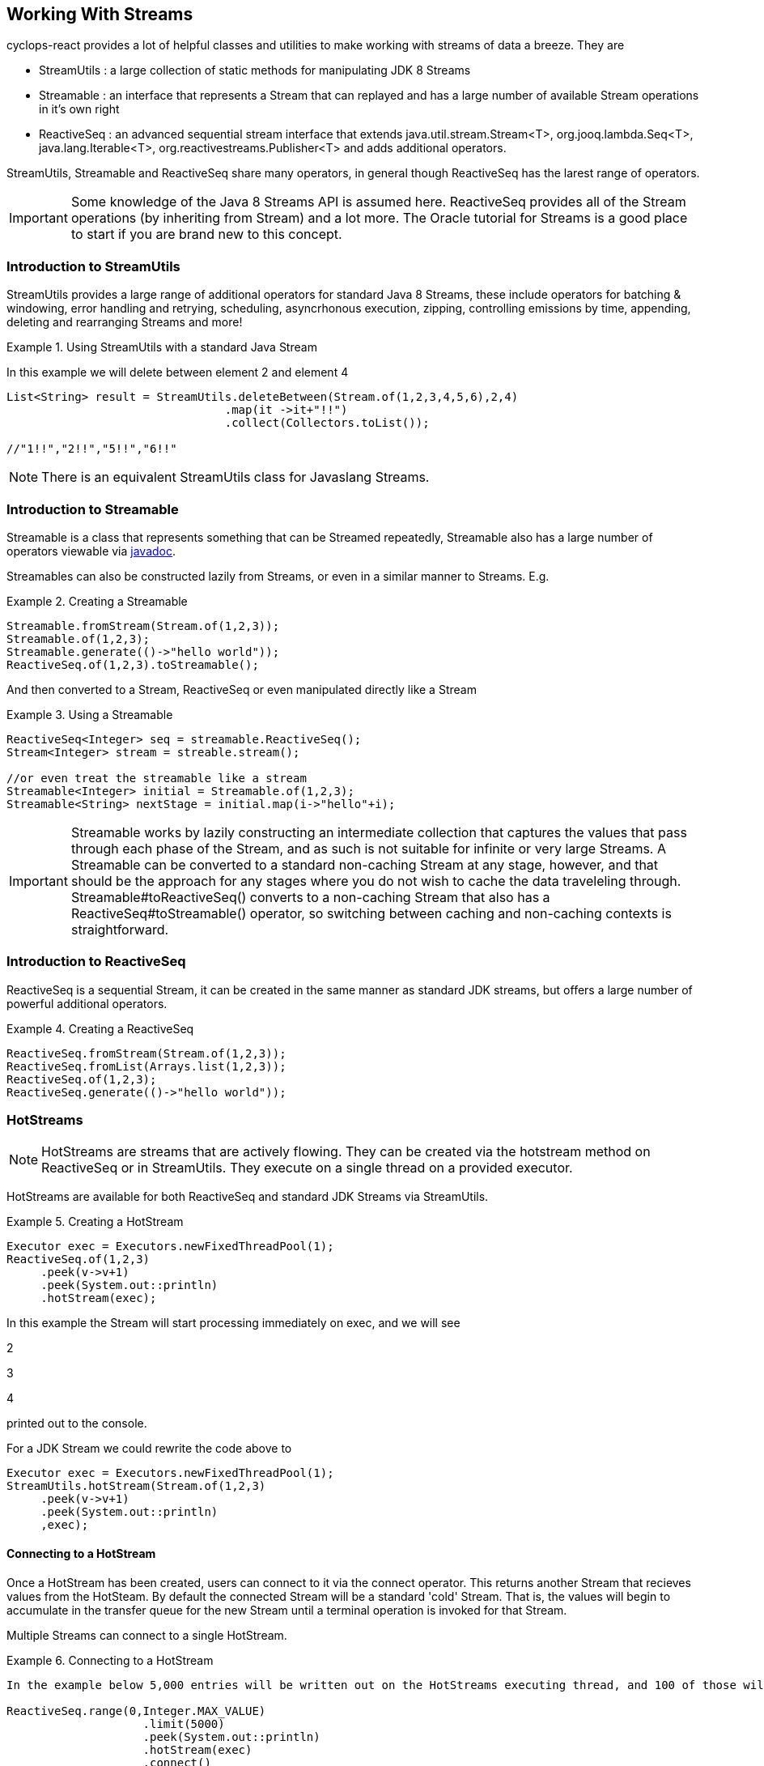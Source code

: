 
[index]
  

== Working With Streams

cyclops-react provides a lot of helpful classes and utilities to make working with streams of data a breeze. They are 

* StreamUtils : a large collection of static methods for manipulating JDK 8 Streams
* Streamable : an interface that represents a Stream that can replayed and has a large number of available Stream operations in it's own right
* ReactiveSeq : an advanced sequential stream interface that extends
java.util.stream.Stream<T>, org.jooq.lambda.Seq<T>, java.lang.Iterable<T>, org.reactivestreams.Publisher<T> and adds additional operators.

StreamUtils, Streamable and ReactiveSeq share many operators, in general though ReactiveSeq has the larest range of operators.

[IMPORTANT]
====
Some knowledge of the Java 8 Streams API is assumed here. ReactiveSeq provides all of the Stream operations (by inheriting from Stream) and a lot more. The Oracle tutorial for Streams is a good place to start if you are brand new to this concept.
====


=== Introduction to StreamUtils

StreamUtils provides a large range of additional operators for standard Java 8 Streams, these include operators for batching & windowing, error handling and retrying, scheduling, asyncrhonous execution, zipping, controlling emissions by time, appending, deleting and rearranging Streams and more!

.Using StreamUtils with a standard Java Stream
====
In this example we will delete between element 2 and element 4
[source,java]
----
List<String> result = StreamUtils.deleteBetween(Stream.of(1,2,3,4,5,6),2,4)
                                .map(it ->it+"!!")
                                .collect(Collectors.toList());
                                
//"1!!","2!!","5!!","6!!"
----

====
[NOTE]
====
There is an equivalent StreamUtils class for Javaslang Streams.
====


=== Introduction to Streamable

Streamable is a class that represents something that can be Streamed
repeatedly, Streamable also has a large number of operators viewable via http://static.javadoc.io/com.aol.cyclops-react/cyclops-react-sequence-api/7.1.0/com/aol/cyclops-react/sequence/streamable/Streamable.html[javadoc]. 



Streamables can also be constructed lazily from Streams, or even in a
similar manner to Streams. E.g.

.Creating a Streamable
====
[source,java]
----
Streamable.fromStream(Stream.of(1,2,3));
Streamable.of(1,2,3);
Streamable.generate(()->"hello world"));
ReactiveSeq.of(1,2,3).toStreamable();
----
====

And then converted to a Stream, ReactiveSeq or even manipulated directly like a Stream

.Using a Streamable
====
[source,java]
----
ReactiveSeq<Integer> seq = streamable.ReactiveSeq();
Stream<Integer> stream = streable.stream();

//or even treat the streamable like a stream
Streamable<Integer> initial = Streamable.of(1,2,3);
Streamable<String> nextStage = initial.map(i->"hello"+i);
----
====

[IMPORTANT]
====
Streamable works by lazily constructing an intermediate collection that captures
the values that pass through each phase of the Stream, and as such is
not suitable for infinite or very large Streams. A Streamable can be
converted to a standard non-caching Stream at any stage, however, and
that should be the approach for any stages where you do not wish to
cache the data traveleling through. Streamable#toReactiveSeq() converts to
a non-caching Stream that also has a ReactiveSeq#toStreamable() operator,
so switching between caching and non-caching contexts is
straightforward.
====

=== Introduction to ReactiveSeq

ReactiveSeq is a sequential Stream, it can be created in the same manner as standard JDK streams, but offers a large number of powerful additional operators.

.Creating a ReactiveSeq
====
[source,java]
----
ReactiveSeq.fromStream(Stream.of(1,2,3));
ReactiveSeq.fromList(Arrays.list(1,2,3));
ReactiveSeq.of(1,2,3);
ReactiveSeq.generate(()->"hello world"));
----
====
[source,java]

=== HotStreams

[NOTE]
====
HotStreams are streams that are actively flowing. They can be created via the hotstream method on ReactiveSeq or in StreamUtils. They execute on a single thread on a provided executor.
====
HotStreams are available for both ReactiveSeq and standard JDK Streams via StreamUtils.

.Creating a HotStream
====

```java
Executor exec = Executors.newFixedThreadPool(1);
ReactiveSeq.of(1,2,3)
     .peek(v->v+1)
     .peek(System.out::println)
     .hotStream(exec);
```

In this example the Stream will start processing immediately on exec, and we will see 

2

3

4

printed out to the console.

For a JDK Stream we could rewrite the code above to

```java
Executor exec = Executors.newFixedThreadPool(1);
StreamUtils.hotStream(Stream.of(1,2,3)
     .peek(v->v+1)
     .peek(System.out::println)
     ,exec);
```

====
==== Connecting to a HotStream

Once a HotStream has been created, users can connect to it via the connect operator. This returns another Stream that recieves values from the HotSteam. By default the connected Stream will be a standard 'cold' Stream. That is, the values will begin to accumulate in the transfer queue for the new Stream until a terminal operation is invoked for that Stream.

Multiple Streams can connect to a single HotStream.


.Connecting to a HotStream
====
[source,java]
----
In the example below 5,000 entries will be written out on the HotStreams executing thread, and 100 of those will also be written out on the current thread.
  
ReactiveSeq.range(0,Integer.MAX_VALUE)
                    .limit(5000)
                    .peek(System.out::println)
                    .hotStream(exec)
                    .connect()
                    .limit(100)
                    .forEach(next->System.out.println("Current thread : " + next);
----
====
===== Data transfer between Streams

HotStreams use a (configurable) transfer queue to transfer data to client Streams.

image:https://cloud.githubusercontent.com/assets/9964792/12211387/7eee02ea-b658-11e5-8605-4e29116bc0f7.png[]

When the connect method is called a new Queue is created (by default an Agrona OneToOneConcurrentArrayQueue if non is provided by the user).

==== Back pressure
When two Streams have been joined it is possible that the producting Stream may produce data at a rate faster than the consuming queue can handle. Future versions of cyclops-react will offer tighter integration with simple-react, which has a number of strategies for dealing with scenario - but for now it is possible for the consuming Stream to signal back pressure by making use of a blocking queue as the transfer queue between the HotStream and the connected Stream.

[WARNING]
====
The default transfer queue used by the connect method on a HotStream is an Agrona wait-free, bounded OneToOneConcurrentArrayQueue. If this queue fills up due to a producer out performing the consumer then an illegal state exception will be thrown.
====
.Applying Back Pressure
====
----
In the example below 5,000 entries will be written out on the HotStreams executing thread, the consuming thread will only emit one per second. This will cause the transfer queue to fill up, and the ReactiveSeq generating the HotStream will crash.
  
ReactiveSeq.range(0,Integer.MAX_VALUE)
                    .limit(5000)
                    .peek(System.out::println)
                    .hotStream(exec)
                    .connect()
                    .onePer(1,TimeUnit.SECONDS)
                    .forEach(next->System.out.println("Current thread : " + next);
                    
                    
Instead we connect and use a BlockingStream as a transfer queue, the producing Stream will ultimately be slowed to the same rate as the consuming Stream. 

ReactiveSeq.range(0,Integer.MAX_VALUE)
                    .limit(5000)
                    .peek(System.out::println)
                    .hotStream(exec)
                    .connect(new BlockingQueue(400))
                    .onePer(1,TimeUnit.SECONDS)
                    .forEach(next->System.out.println("Current thread : " + next);
----
====
=== reactive-streams

reactive-streams is an api for advanced inter-stream operability. cyclops-react, when simple-react is added to the class path can provide both a reactive-streams publisher and subscriber.

==== Creating a Subscriber

ReactiveSeq has a static subscriber method that returns a cyclops-react reactive-streams Subscriber. That is a class that can subscribe to any reactive-streams publisher (e.g. an RxJava Observable, Pivotal REACTOR Stream, akka-stream etc).

cyclops-reactSubscriber has a single method ReactiveSeq() that returns a ReactiveSeq instance (remember that ReactiveSeq extenads java.util.stream.Stream - so this also a standard, sequential Java 8 Stream).

.Creating a reactive-streams Subscriber
====
[source,java]
----
cyclops-reactSubscriber sub = ReactiveSeq.subscriber();
sub.ReactiveSeq().toList();

//[]

In this example our subscriber will be empty, as it has not attached to a publisher, so our generated List will also be empty.
----
====

==== Publishing

ReactiveSeq implements reactive-streams Publisher interface, and as such has the reactive-streams api publish method.

.Connecting a Subscriber to a Publisher
====
[source,java]
----
cyclops-reactSubscriber sub = ReactiveSeq.subscriber();
ReactiveSeq.of(1,2,3,4).publish(sub);
sub.ReactiveSeq().toList();

//[1,2,3,4]

In this example our subscriber has connected to a publisher that will send the values 1,2,3,4 in sequence, on request.
----
====
[IMPORTANT]
====
Using the reactive-streams functionality in cyclops-react requires that simple-react be included on the classpath.
====

==== forEachWithError

since cyclops-react 7.2.0

The forEachWithErrors operator allows users to iterate over a Stream providing a consumer for the elements for the Stream a lá Stream.forEach, and a consumer for the errors produced while processing the Stream.

.forEachWithError with a ReactiveSeq
====
[source,java]
----
List list = new ArrayList<>();
Throwable error = null;
public String load(int i){
   if(i==2)
     throw new RuntimeException();

}
ReactiveSeq.of(1,2,3,4)
         .map(this::load)
         .forEachWithError(  i->list.add(i), e->error=e);

//list =List[1,3,4]
//error = RuntimeException

----
====
==== forEachEvent

since cyclops-react 7.2.0

The forEachEvent operator is similar to forEachWithErrors but also accepts a Runnable that is run when the Stream has been completely consumed.

.forEachEvent with a ReactiveSeq
====
[source,java]
----
Closeable resource;
List list = new ArrayList<>();
Throwable error = null;
public String load(int i){
   if(i==2)
     throw new RuntimeException();

}
ReactiveSeq.of(1,2,3,4)
         .map(this::load)
         .forEachEvent(  i->list.add(i), 
                         logger::error,
                         ()->resource.close());

//list =List[1,3,4]
//runtime exception logged
//resource is closed

----
====

==== forEachX

since cyclops-react 7.2.0

forEachX allows users to consume only a specified amount of data from the Stream, returning a reactive-streams Subscription object that in turn allows more data to be consumed as needed.

.forEachX with a JDK Stream
====
[source,java]
----
List list = new ArrayList<>();
Subscription s = StreamUtils.forEachX(Stream.of(1,2,3), 2,  i->list.add(i));
assertThat(list,hasItems(1,2));
assertThat(list.size(),equalTo(2));

s.request(1); //request an additional iterm from the Stream be processed.

assertThat(list,hasItems(1,2,3));
assertThat(list.size(),equalTo(3));
----
====

==== forEachXWithError

since cyclops-react 7.2.0

forEachXWithErrors allows users to consume only a specified amount of data from the Stream, returning a reactive-streams Subscription object that in turn allows more data to be consumed as needed. The forEachXWithErrors operator allows users to iterate over a Stream providing a consumer for the elements for the Stream a lá Stream.forEach, and a consumer for the errors produced while processing the Stream.

.forEachWithError with a ReactiveSeq
====
[source,java]
----
List list = new ArrayList<>();
Throwable error = null;
public String load(int i){
   if(i==2)
     throw new RuntimeException();

}
Subscription s = ReactiveSeq.of(1,2,3,4)
                          .map(this::load)
                          .forEachXWithError( 2, i->list.add(i), e->error=e);

//list =List[1]
//error = RuntimeException

s.request(1);

//list =List[1,3]

s.request(1);

//list =List[1,3,4]
----
====

==== forEachXEvents 

since cyclops-react 7.2.0

forEachXEvents allows users to consume only a specified amount of data from the Stream, returning a reactive-streams Subscription object that in turn allows more data to be consumed as needed. The forEachXEvents operator is similar to forEachXWithErrors but also accepts a Runnable that is run when the Stream has been completely consumed.

.forEachXEvents with a ReactiveSeq
====
[source,java]
----
List list = new ArrayList<>();
Throwable error = null;
Closeable resource;
public String load(int i){
   if(i==2)
     throw new RuntimeException();

}
Subscription s = ReactiveSeq.of(1,2,3,4)
                          .map(this::load)
                          .forEachXEvents( 2, i->list.add(i),   logger::error,
                           ()->resource.close());;

//list =List[1]
//error = RuntimeException
// resource open

s.request(1);

//list =List[1,3]

s.request(1);

//list =List[1,3,4]

s.request(1); //no new elements end of Stream

//list =List[1,3,4]
// resource closed

----
====

==== Reactive Future Operations & Reactive Tasks

The reactive-streams based terminal operations can also be launched asynchronously, first by using the futureOperations operator to provide an Executor that will process the Stream.

==== Using futureOperations

The futureOperations operator opens up a world of asynchronously executed terminal operations. A large range of terminal operations are provided and for each one a CompletbableFuture is returned.

.using FutureOperatons with a JDK Stream
====
[source,java]
----
Executor exec = Executors.newFixedThreadPool(1);
FutureOperations terminalOps  = StreamUtils.futureOperations(Stream.of(1,2,3), exec);

//execute the collection & Stream evaluation  on the provided executor
CompletableFuture<List> futureList = terminalOps.collect(Collectors.toList());

List result  = list.join();

----
====

==== ReactiveTask

Each of the async Future Operations for reactive-streams (forEachX, forEachEvent etc), return a ReactiveTask object. This allows users to check the status of Stream processing, to cancel it, to request more elements to be processed from the Stream either synchronously or asynchronously.

.using FutureOperatons with a JDK Stream
====
[source,java]
----
List list = new ArrayList<>();
ReactiveTask s = ReactiveSeq.of(1,2,3)
                          .futureOperations(exec)
                          .forEachX( 2,  i->list.add(i));
//wait until first 2 elements are processed
s.block();

//list = List[1,2]

//trigger the remainder of the Stream processing asynchronously
ReactiveTask nextElements = s.requestAllAsync();

//if we wait until it completes
//nextElements.block();
//list = List[1,2,3]
----
====


=== Batching, Windowing and Sliding views

cyclops-react provides a number of different batching and windowing operations, none of which terminate / fully consume the Stream (i.e. they are compatible with infinitely large Streams). The *Sliding* operator creates a sliding view whereas both batch & window operators return batches of elements and differ only by return type (batch - returns a List, window - returns a Streamable).

[NOTE]
====
jOOλ 0.9.9 provides a large range of windowing functions inspired by SQL windowing operations. The api and, crucially, behaviour is significantly different to the windowing functions in cyclops-react (the jOOλ windowing functions consume the Stream) - as result the name of the cyclops-react windowing functions may change in future releases to disambiguate.
====

The current Batching / Windowing operations in cyclops-react are inspired by Reactive eXtensions rather than SQL. Like in Reactive eXtensions Batching (or Buffering) differs from Windowing only in terms of the supplied parameter type - a List for Batching and a Streamable for Windowing.

https://medium.com/@johnmcclean/reactive-programming-with-java-8-and-simple-react-batching-and-chunking-ecac62ce8bec#.ydm0n1jdc[Also see simple-react tutorial on batching]

image::https://cloud.githubusercontent.com/assets/9964792/6780846/80928004-d160-11e4-85b1-227f9c7652b6.png[]


==== Sliding

Sliding produces a sliding view over a Stream, there are two sliding operators - one that takes just the window size and another that takes window size and the increment to be applied.

.Creating a sliding view over a Sequence
====
[source,java]
----
ReactiveSeq.of(1, 2, 3, 4, 5, 6)
         .sliding(2)
         .toList();

//List[[1,2],[2,3],[3,4],[4,5],[5,6]]
----
====
.A sliding view with StreamUtils and an increment
====
[source,java]
----
import static com.aol.cyclops-react.streams.StreamUtils.sliding;

List<List> list = sliding(Stream.of(1, 2, 3, 4, 5, 6),3, 2)
                        .collect(Collectors.toList());

//[[1, 2, 3], [3, 4, 5], [5, 6]]
----
====

==== Batch / Window by size

Batch / Window by size allows elements to be grouped as they flow through the Stream into Lists or Streamables of the specified size.

.Batch by size example
====
[source,java]
----
ReactiveSeq.of(1,2,3,4,5, 6)
                            .map(n-> n==6? sleep(1) : n)
                            .batchBySize(4)
                            .toList()
//List[[1,2,3,4],[5,6]]
----
====
.Batch by size video
====
The video shows batching by size on simple-react's LazyFutureStream which is a parellel implementation of ReactiveSeq

video::OH89bHb5yzo[youtube]
====

==== Batch / Window by time

Batch / Window by time group elements into either a List (Batch) or Streamable (Window) based on the time bucket they pass through the Stream.

.Batch by time example
====
[source,java]
----
ReactiveSeq.of(1,2,3,4,5, 6)
         .map(n-> n==6? sleep(1) : n)
         .windowByTime(10,TimeUnit.MICROSECONDS)
         
//Streamable[[1,2,3,4,5],[6]]
----
====
.Batch by time video
====
The video shows batching by time on simple-react's LazyFutureStream which is a parellel implementation of ReactiveSeq

video::yW7EpF4HVv4[youtube]
====


[TIP]
====
The idea of batching elements into time buckets might seem absurd if you are used to creating Java 8 Streams from already populated collections. This is can be really useful if you use cyclops-react-streams in conjunction with simple-react, you can connect Streams to collections that are populated asynchronously, for example on recieving a web request an async Queue could be populated that has a processing ReactiveSeq attached. 
====

==== Batch / Window by size and time

Much like batchBySize groups elements into Lists based on the specified list size, and windowBySize organises streaming elements into Streamables by time bucket- batchBySizeAndTime / windowBySizeAndTime populates Lists (or Streamables) based on which ever criteria is met first. Should the max size be reached the List / Streamable is ready to move down stream, should the max time elaspe - ditto.

.Window by size and time example
====
[source,java]
----
ReactiveSeq.generate(this::loadData)
         .map(this::process)
         .windowByTSizeAndTime(3,1,TimeUnit.SECONDS)
 
//4th item takes >1 second        
//Streamable[[res1,res2,res3],[res4]]
----
====

==== Batch / Window by state

Stateful batching and windowing allows the user to define a BiPredicate that recieves both the current element moving through the Stream and the Streamable from the previous window / batch. Returning true keeps the window / batch open, returning false closes it.

.Window Statefully example
====
[source,java]
----
ReactiveSeq.of(1,2,3,4,5,6)
                .windowStatefullyWhile((s,i)->s.toList().contains(4) ? true : false)
                .toList()
//streamable[1], streamable[2], streamable[3],streamable[4], streamable[5, 6]
----
====

==== Batch / Window while a predicate holds

Batching or Windowing while allows users to keep the window / batch open as long as the predicate holds true.

.Batch while example
====
[source,java]
----
ReactiveSeq.of(1,2,3,4,5,6)
                .batchWhile(i->i%3!=0)
                .toList()

//[1,2,3],[4,5,6]
----
====

==== Batch / Window until a predicate holds

Batching or Windowing while allows users to keep the window / batch open until the predicate holds true.
.Batch until example
====
[source,java]
----
ReactiveSeq.of(1,2,3,4,5,6)
                .batchUntil(i->i%3==0,()->new ArrayList<>())
                .toList().size()
//[1,2,3],[4,5,6]
----
====

==== jOOλ based windowing

Integrated as of cyclops-react 7.3.0

jOOλ based windowing implements SQL windowing operations for Streams. There is a very good introductory blog article on the subject here http://blog.jooq.org/2016/01/06/2016-will-be-the-year-remembered-as-when-java-finally-had-window-functions/[2016 Will be the Year Remembered as When Java Finally Had Window Functions!]

[TIP]
====
The jOOλ functions are exceptionally powerful and flexible, but also consume the Stream. This means they will not perform as well as the simpler (but less powerful) batchBy, windowBy and sliding functions in cyclops-react. They are also not suitable for use in infinitely large Streams.
====

.jOOλ windowing example
====
[source,java]
----
// group, order, take max

ReactiveSeq.of(1, 2, 4, 2, 3)
         .window(i -> i % 2, naturalOrder())
         .map(Window::max)
// (1, 2, 4, 4, 3)

----
====

.jOOλ windowing with pretty print
====
An example from jOOλ windowing blog entry.

[source,java]
----
System.out.println(
    ReactiveSeq.of("a", "a", "a", "b", "c", "c", "d", "e")
       //create a window
       .window(naturalOrder())
       //produce a table from the window
       .map(w -> tuple(
              w.value(),   // v0 
              w.count(),   // v1
              w.median(),  // v2
              w.lead(),    // v3
              w.lag(),     // v4
              w.toString() // v5
       ))
            .format()
);



----

----
+----+----+----+---------+---------+----------+
| v0 | v1 | v2 | v3      | v4      | v5       |
+----+----+----+---------+---------+----------+
| a  |  1 | a  | a       | {empty} | a        |
| a  |  2 | a  | a       | a       | aa       |
| a  |  3 | a  | b       | a       | aaa      |
| b  |  4 | a  | c       | a       | aaab     |
| c  |  5 | a  | c       | b       | aaabc    |
| c  |  6 | a  | d       | c       | aaabcc   |
| d  |  7 | b  | e       | c       | aaabccd  |
| e  |  8 | b  | {empty} | d       | aaabccde |
+----+----+----+---------+---------+----------+
----
====


=== Stream manipulation
cyclops-react offers many functions for manipulating Streams such as deleteBetween, insertAt and more

==== Prepending to a Stream

.Prepending
====
[source,java]
----
import static com.aol.cyclops-react.streams.StreamUtils.prepend;

List<String> result =   prepend(Stream.of(1,2,3),100,200,300)
                                 .map(it ->it+"!!")
                                 .collect(Collectors.toList());

List<String> result =   ReactiveSeq.of(1,2,3)
                                 .prependStream(ReactiveSeq.of(100,200,300))
                                 .map(it ->it+"!!")
                                 .toList();

//["100!!","200!!","300!!","1!!","2!!","3!!"] 
----
====
==== Appending to a Stream
.Appending
====
[source,java]
----
List<String> result =   ReactiveSeq.of(1,2,3)
                                 .append(100,200,300)
                                 .map(it ->it+"!!")
                                 .toList();
import static com.aol.cyclops-react.streams.StreamUtils.appendStream;

List<String> result =   appendStream(Stream.of(1,2,3),ReactiveSeq.of(100,200,300))
                                        .map(it ->it+"!!")
                                        .collect(Collectors.toList());

//["1!!","2!!","3!!","100!!","200!!","300!!"] 
----

====
==== Inserting at an index

.Inserting at index
====
[source,java]
----
List<String> result =   ReactiveSeq.of(1,2,3).insertAt(1,100,200,300)
                .map(it ->it+"!!").collect(Collectors.toList());

import static com.aol.cyclops-react.streams.StreamUtils.insertStreamAt;

List<String> result =   insertStreamAt(Strean.of(1,2,3),1,Stream.of(100,200,300))
                                     .map(it ->it+"!!")
                                     .collect(Collectors.toList());
                                     
//["1!!","100!!","200!!","300!!","2!!","3!!"]
----
====

==== Deleting between two indices

The deleteBetween operator allows you to exclude elements between two zero-indexed indices. For example deleteBetween(1,3) deletesBetween the second and fourth element.

.Deleting between two indices
====
[source,java]
----
List<String> result =   ReactiveSeq.of(1,2,3,4,5,6)
                                 .deleteBetween(2,4)
                                 .map(it ->it+"!!")
                                 .toList();

import static com.aol.cyclops-react.streams.StreamUtils.deleteBetween;

List<String> result =   deleteBetween(Stream.of(1,2,3,4,5,6),2,4)
                                 .map(it ->it+"!!")
                                 .collect(Collectors.toList());                                 

//["1!!","2!!","5!!","6!!"]
----
====

==== SubStream

The subStream operator allows users to extract a smaller subset stream from a larger one. It works in the opposite manner to deleteBetween in that you select two zero-indexed indices between which you would like to keep data.

.creating a subStream
====
[source,java]
----
ReactiveSeq.of(1,2,3,4,5,6).subStream(1,3);
       
  
//ReactiveSeq[2,3]
----
====
==== intersperse

The intersperse operator allows a new value to be inserted between every element.
.intersperse example
====
[source,java]
----

//ReactiveSeq.of(1, 2, 3, 4).intersperse(0);     
  
// (1, 0, 2, 0, 3, 0, 4) 
----
====


==== SplitBy

.splitBy
====
[source,java]
----
ReactiveSeq.of(1, 2, 3, 4, 5, 6).splitBy(i -> i % 2 != 0)
//tuple[ReactiveSeq[1,3,5],ReactiveSeq[2,4,6]]
----
====
==== Split At 
.splitAt
====
[source,java]
----
ReactiveSeq.of(1, 2, 3, 4, 5, 6).splitAt(2)
//tuple[ReactiveSeq[1,2,3],ReactiveSeq[4,5,6]]
----
====
==== Copy a Stream

.Duplicate, triplicate and quadruplicate a Stream
====
[source,java]
----
 Tuple2<ReactiveSeq, ReactiveSeq> copies =  ReactiveSeq.of(1,2,3,4,5,6).duplicateSequence();
----


[source,java]
----
 Tuple3<ReactiveSeq, ReactiveSeq, ReactiveSeq> copies =ReactiveSeq.of(1,2,3,4,5,6).triplicate();
----

[source,java]
----
 Tuple4<ReactiveSeq, ReactiveSeq, ReactiveSeq,ReactiveSeq> copies =ReactiveSeq.of(1,2,3,4,5,6).quadruplicate();
----
====

=== Value Extraction

cyclops-react provides many extraction operators, including many that return a Tuple containing a value and an operational Stream (such as splitAt, splitBy, headAndTail returns an object with 2 fields), and others that access a value directly (get, single) - and throw an exception if the element doesn't exist and some that return optional (elementAt, singleOptional).

==== get, elementAt
.splitAtHead, splitAt, get, elementAt 
====
[source,java]
----
ReactiveSeq<String> helloWorld = ReactiveSeq.of("hello","world","last");
Tuple2<String,ReactiveSeq<String> headAndTail = helloWorld.splitAtHead();
String head = headAndTail.v1();
//hello

ReactiveSeq<String> tail =  headAndTail.v2();
//[world,last]
----


splitAt Stream at the specified index.

----
ReactiveSeq.of(1, 2, 3, 4, 5, 6).splitAt(2)
//tuple[ReactiveSeq[1,2,3],ReactiveSeq[4,5,6]]
----

Get at 0, this extracts the first value and returns a Stream of the remaining values (as a Tuple2)

[source,java]
----
ReactiveSeq.of(1,2,3,4).get(0)
//[1],ReactiveSeq[2,3,4]

----

Get at 1

[source,java]
----
ReactiveSeq.of(1,2,3,4).get(1)
//[2],ReactiveSeq[1,3,4]
----



ElementAt returns an optional containing the element at index (if exists) otherwise optional empty

[source,java]
----
ReactiveSeq.of(1).elementAt(0)
//Optional[1]
----

[source,java]
----
ReactiveSeq.of().elementAt(0).isPresent()
//false
----

====

==== Head And Tail Extraction
  
.Head and Tail on a Streamable
====
[source,java]
----
int head = Streamable.of(1,2,3,4).head();
//1

Streamable<Integer> tail = Streamable.of(1,2,3,4).tail();
//Streamable[2,3,4]
----
====

===== Sieve of Eratosthenes

.ReactiveSeq based sieve
====
[source,java]
----
public void sieveTest(){
    sieve(ReactiveSeq.range(2, 1_000)).forEach(System.out::println);
}

ReactiveSeq sieve(ReactiveSeq s){

    return s.headAndTailOptional().map(ht ->ReactiveSeq.of(ht.head())
                            .appendStream(sieve(ht.tail().filter(n -> n % ht.head() != 0))))
                    .orElse(ReactiveSeq.of());
}
----
====
.Streamable based sieve
====
[source,java]
----
public void sieveTest2(){
    sieve(Streamable.range(2, 1_000)).forEach(System.out::println);
}

Streamable sieve(Streamable s){

    return s.size()==0? Streamable.of() : Streamable.of(s.head())
                                           .appendStreamable(sieve(s.tail()
                                                                    .filter(n -> n % s.head() != 0)));
}
----
====

.StreamUtils based sieve
====
[source,java]
----
import static com.aol.cyclops-react.streams.StreamUtils.headAndTailOptional;

 public void sieveTest(){
    sieve(IntStream.range(2, 1_000).boxed()).forEach(System.out::println);
}

Stream sieve(Stream s){

    return headAndTailOptional(s).map(ht ->Stream.concat(Stream.of(ht.head())
                            ,sieve(ht.tail().filter(n -> n % ht.head() != 0))))
                    .orElse(Stream.of());
}
----
====


=== Error handling


==== Recover

It is possible to recover from an exception thrown earlier in the Stream using the recover operator. It is available on ReactiveSeq, Streamable and StreamUtils. Users can choose to recover differently by Exception type, or globally. 

[NOTE]
====
For those using simple-react, this differs from the simple-react only operator OnFail in that it does not provide the element data that failed.
====

.Global recover
====
In this example all exceptions types will be caught and recovered from.
[source,java]
----
ReactiveSeq.of(1,2,3,4)
                    .map(u->{throw new RuntimeException();})
                    .recover(e->"hello")
                    .firstValue()
//hello
----
====

.Targeted recovery
====

In this example we only recover from IOExceptions.

[source,java]
----
ReactiveSeq.of(1,2,3,4)
                    .map(i->i+2)
                    .map(u->throw ExceptionSoftener.throwSoftenedException( new IOException()))
                    .recover(IOException.class,e->"hello")
                    .firstValue()
//hello
----

Note the use of ExceptionSoftener

====

==== Retry

Retry allows a function to be retried. By default retry occurs up to 5 times with an exponential backoff.

[NOTE]
====
simple-react users should note that the implementation in LazyFutureStream is a significantly more advanced asynchronous retry (making use of Tomasz Nurkiewicz async retry library).
====
.Retry example
====

[source,java]
----
ReactiveSeq.of( 1,  2, 3)
         .retry(this::remoteCall)
         .map(this::continueProcessing)

//if remote call fails, it will be retried with a backoff
----
====

LazyFutureStream in simple-react provides a parallel ReactiveSeq implementation.

image::https://cloud.githubusercontent.com/assets/9964792/6320754/4ea4061e-bade-11e4-8692-481e0dc0e3f9.png[Retry in simple-react]

video::RaM_n6LAJVE[youtube]


=== Scheduling

Scheduling is available for ReactiveSeq streams and via StreamUtils.



==== Cron Based Scheduling 

.ReactiveSeq example
====
Send one element of a Stream through every second.

[source,java]
----
ReactiveSeq.of(1,2,3,4)
     .peek(System.out::println)
     .schedule("* * * * * ?", ex)
----

This will print 1 2 3 4 With a new line per second.

We can connect to the output of this stream

[source,java]
----
HotStream connectable = ReactiveSeq.of(1,2,3,4)
                .peek(System.out::println)
                .schedule("* * * * * ?", ex);
                

----

And further process the connected Stream, in this case only processing
one element per day via the debounce operator

[source,java]
----
ReactiveSeq.of(1,2,3,4)
     .peek(System.out::println)
     .schedule("* * * * * ?", ex)
     .connect()
     .debounce(1,TimeUnit.DAYS)
     .peek(this::writeToDB)
     .toList()
----

====
.java.util.stream.Stream example
====

The final example again with JDK 8 via the static methods in
StreamUtils.

[source,java]
----
StreamUtils.debounce(StreamUtils.schedule(Stream.of(1,2,3,4)
                .peek(i->count.incrementAndGet())
                .peek(System.out::println)
                ,"* * * * * ?", ex)
                .connect()
                ,1,TimeUnit.DAYS)
                .peek(this::writeToDB)
                .toList()
----

====


==== Fixed Rate


.ReactiveSeq example
====

This time we will execute the Stream every second using a Fixed Rate
delimiter

[source,java]
----
ReactiveSeq.of(1,2,3,4)
     .peek(System.out::println)
     .scheduleFixedRate(1000, ex)
     .connect()
     .debounce(1,TimeUnit.DAYS)
     .peek(this::writeToDB)
     .toList()
----
====
.java.util.stream.Stream example
====

[source,java]
----
StreamUtils.debounce(StreamUtils.scheduleFixedRate(Stream.of(1,2,3,4)
                .peek(i->count.incrementAndGet())
                .peek(System.out::println)
                ,1000, ex)
                .connect()
                ,1,TimeUnit.DAYS)
                .peek(this::writeToDB)
                .toList()
----
====
==== Fixed Delay


.ReactiveSeq example
====

This time we will execute the Stream every second using a Fixed Delay
delimiter

[source,java]
----
ReactiveSeq.of(1,2,3,4)
     .peek(System.out::println)
     .scheduleFixedDelay(2000, ex) //2 secs after previous element passes through
     .connect()
     .debounce(1,TimeUnit.DAYS)
     .peek(this::writeToDB)
     .toList()
     
     
----
====
.java.util.stream.Stream example
====

[source,java]
----
StreamUtils.debounce(StreamUtils.scheduleFixedDelay(Stream.of(1,2,3,4)
                .peek(System.out::println)
                ,2000, ex)
                .connect()
                ,1,TimeUnit.DAYS)
                .peek(this::writeToDB)
                .toList()
----
====


=== Time based operators

cyclops-react provides a number of time based operators including - onePer, xPer, jitter, debounce, timestamp & elapsed.

==== Jitter

Jitter introduces a jitter into the processing of each element, a random delay up to the max threshold specified by the user.
.jitter operator
====
[source,java]
----
ReactiveSeq.fromIntStream(IntStream.range(0, 1000))
                .map(it -> System.currentTimeMillis())
                .jitter(10_000l)
                .forEach(System.out::println);

//random wait up to 10 seconds between each value being printed
----
====
.jitter in simple-react
====
simple-react's LazyFutureStream is a parellel implementation of ReactiveSeq

video::v=iaKqVcEweYk[youtube]
====

==== Fixed Delay Operator

Not to be confused with scheduling fixed delay, the fixed delay operator waits a specified amount of time before processing the next element, but does not require a ScheduledExecutorService and does not create a HotStream, the per element delay is implemented on the Stream's executing thread when a terminal operation is invoked.

.fixed delay operator
====
[source,java]
----
ReactiveSeq.fromIntStream(IntStream.range(0, 1000))
                .fixedDelay(1l, TimeUnit.MICROSECONDS)
                                .forEach(System.out::println)

//wait 1 second between each value being printed
----
====

.fixed delay in simple-react
====
simple-react's LazyFutureStream is a parellel implementation of ReactiveSeq

video::v=ulYoM8kGiQk[youtube]
====

==== onePer operator

onePer ensures that only one element is emitted per time period, data is not lost, but rather queued and will be emitted when the next time gate opens. For an operator that drops data see debounce.

.onePer operator
====
[source,java]
----
ReactiveSeq.iterate(0, it -> it + 1)
                .limit(100)
                .onePer(1, TimeUnit.MICROSECONDS)
                .map(seconds -> "hello!")
                .peek(System.out::println)
                .toList();

//one value emitted per second
----
.onePer in simple-react
====
simple-react's LazyFutureStream is a parellel implementation of ReactiveSeq

video::v=cSYANZCllTI[youtube]
====
====
[TIP]
====
The xPer operator works in a similar fashion but allows only a specified number of elements through per time period. The elements will be emitted as soon as they are available, which may cause the emissions to bunch at the start of the time period.
====

==== debounce

Debounce accepts only one value per time period specified, dropping all other elements that pass through during each alloted time bucket. It acts in contrast to onePer, which doesn't drop data but leaves it queued to travel onwards once the time deadline is reached.

.debounce operator
====
[source,java]
----
ReactiveSeq.of(1,2,3,4,5,6)
        .debounce(1000,TimeUnit.SECONDS).toList();
               
// 1 
====
.debounce in simple-react
====
simple-react's LazyFutureStream is a parellel implementation of ReactiveSeq

video::v=QjyxXLnYnvw[youtube]
====
==== Timestamp

The timestamp operator maps the elements in the Stream into a http://www.jooq.org/products/jOO%CE%BB/javadoc/0.9.9/org/jooq/lambda/tuple/Tuple2.html[Tuple2] containing the element and the timestamp at which it past through the timestamp operator.
.timestamp operator
====
[source,java]
----
ReactiveSeq.of(1,2,3,4,5)
          .timestamp()

//[1,timestampInMillis],[2,timestampInMillis],[3,timestampInMillis] etc
----
====

==== Elapsed 
The elasped operator maps the elements in the Stream into a http://www.jooq.org/products/jOO%CE%BB/javadoc/0.9.9/org/jooq/lambda/tuple/Tuple2.html[Tuple2] containing the element and the elapsed time between each emission

.elapsed operator
====
[source,java]
----
ReactiveSeq.of(1,2,3,4,5).elapsed().noneMatch(t->t.v2<0)
----
====

=== Zipping

Zipping Streams involves merging elements from multiple Streams into a single Stream of the same number of elements as the smallest Stream to be zipped.
[TIP]
====
If you are zipping Streams of unequal length and don't want to lose elements, use zip in conjunction with concat, cycle and limitUntil to cycle a series of end marker elements at the end of each Stream.
====

Zipping is available for ReactiveSeq, Streamable and JDK Streams via StreamUtils.

==== Zip two Streams

The zip method zips two Streams and returns a ReactiveSeq (or Stream) contain a Stream of Tuple2 elements where one element in the tuple comes from one Stream and the other from the other.
.zipping two Streams
====
[source,java]
----
ReactiveSeq.of(1,2,3,4,5,6)
         .zip(ReactiveSeqof(100,200,300,400))
         .toList();

//[(1, 100), (2, 200), (3, 300), (4, 400)]
----
====
.zipping two Streams in simple-react
====
simple-react's LazyFutureStream is a parellel implementation of ReactiveSeq

video::v=Es1Y5bvml7g[youtube]
====

[NOTE]
====
The zip methods inherited from jOOλ that ReactiveSeq overrides only accept Seq implementations (which ReactiveSeq extends), if you want to use a JDK 8 Stream or BaseStream see the zipStream methods instead.
====

==== Zipping with a custom zipper

A number of the cyclops-react zip operators allow a custom zipper to be supplied (typically a BiFunction that allows users to determine how the Streams should be merged).

.zipping with a custom zipper
====
[source,java]
----
Stream<List<Integer>> zipped = StreamUtils.zipSequence(Stream.of(1,2,3)
                        ,ReactiveSeq.of(2,3,4), 
                            (a,b) -> Arrays.asList(a,b));
        
        
//Stream[List[1,2],List[2,3],List[3,4]]     
----
====
==== Zip three Streams

.zipping three Streams
====
[source,java]
----
ReactiveSeq.of(1,2,3,4,5,6)
         .zip3(ReactiveSeq.of(100,200,300,400),ReactiveSeq.of('a','b','c'))
         .toList();
//[(1, 100, a), (2, 200, b), (3, 300, c)]
----
====

==== Zip four Streams

.zipping four Streams
====
[source,java]
----
ReactiveSeq.of(1,2,3,4,5,6)
         .zip4(ReactiveSeq.of(100,200,300,400),ReactiveSeq.of('a','b','c'),ReactiveSeq.of("hello","world"))
         .toList();
//[(1, 100, a, hello), (2, 200, b, world)]
----
====

==== Unzip

The unzip methods take a Stream containing tuples and convert them into a Tuple containing Streams.

.unzip
====
[source,java]
----
ReactiveSeq.unzip(ReactiveSeq.of(new Tuple2(1, "a"), new Tuple2(2, "b"), new Tuple2(3, "c")));

//Tuple2[ReactiveSeq[1,2,3],ReactiveSeq[a,b,c]]
----
====
==== zipWithIndex

zipWithIndex creates a Stream of Tuple2 instances, each Tuple2 contains an element from the Stream and it's 0 bound index.

.zipWithIndex
====
[source,java]
----
ReactiveSeq.of('a','b','c')
         .zipWithIndex()

//ReactiveSeq[Tuple['a',0],Tuple['b',1],Tuple['c',2]]
====
.zipWithIndex in simple-react
====
simple-react's LazyFutureStream is a parellel implementation of ReactiveSeq

video::v=aTFz4lhHE-M[youtube]
====


=== Efficient reversal

cyclops-react provides methods to reverse a Stream and other functions that take advantage of reversed order (such as foldRight). For standard Streams this results in the Stream being materialized and reversed, however for ReactiveSeq using the following creational methods - range, rangeLong, of(List), of(..values) all result in Sequences that can be efficiently reversed (and used in scanRight, foldRight etc).

.creating a ReactiveSeq for efficient reversal
====
```java
ReactiveSeq.range(0,Integer.MAX_VALUE);

List list;
ReactiveSeq.fromList(list);

ReactiveSeq.of(1,2,3)
        .reverse()
        .forEach(System.out::println);
```

====
.efficient reversal with a range
====
This also works with rangeLong

[source,java]
----
ReactiveSeq.range(0,10).skip(8).reverse()
//ReactiveSeq[10,9]
----
====
.efficient reversal at creation
====
[source,java]
----
ReactiveSeq.reversedOf(1,2)
            .toList()
            
//List[2,1]
----
====
.efficient reversal from a List
====
[source,java]
----
List list= Arrays.asList(1,2);

ReactiveSeq.reversedListOf(list)
        .toList()

//List[2,1]

----
====

=== limit / skip (take / drop) / cycle

The JDK Streams api has operators limit and skip as of Java 8. The naming of these operators is relatively unusual compared with other languages where take / drop is more common. JDK 9 looks set to introduce new operators such as takeWhile & dropWile (maintaining the old limit and skip operators also). cyclops-react offers many of these operators already, although we currently extend (like jOOλ) the JDK 8 naming convention and use limitWhile and skipWhile.

==== LimitTime 

The limitTime operator takes values from the Stream while time elapsed is less than the time specified in the method parameter.

.limit time
====
[source,java]
----
ReactiveSeq.range(1,1_000_000)
         .peek(i->sleep(i*100))
         .limit(1000,TimeUnit.MILLISECONDS)
         .toList()
//takes values from the range for 1,000ms (1 sec)
----
====

==== SkipTime

The skipTime operator drops elements from the Stream until the specified time period has elapsed.

.skip time
====
[source,java]
----
ReactiveSeq.range(1,Integer.MAX_VALUE)
                                        .peek(i->sleep(i*100))
                                        .skip(1000,TimeUnit.MILLISECONDS)
                                        .toList()
//skips values from the range until 1 second has elapsed, then accept values
----
====

==== SkipLast

Skip (drop) the specified number of entries from the end of the stream

.skipLast
====
[source,java]
----
ReactiveSeq.of(1,2,3,4,5)
                            .skipLast(2)
                            .collect(Collectors.toList());
//List[1,2,3]
----
====
==== LimitLast

Take (include) the last x elements.

[NOTE]
====
The english name limitLast is much less informative than the equiavlent takeLast, this is likely why the naming convention is changing in JDK 9 even at the cost of inconistency.
====

.limitLast
====
[source,java]
----
ReactiveSeq.of(1,2,3,4,5)
                            .limitLast(2)
                            .collect(Collectors.toList())
//List[4,5]
----
====
==== SkipWhile

SkipWhile drops elements from the Stream while the predicate holds, once the predicte returns true all subsequent elements are included

.skipWhile
====
[source,java]
----
ReactiveSeq.of(1, 2, 3, 4, 5,1).skipWhile(i->i<5);

//ReactiveSeq[5,1]
----

====
==== LimitWhile

Take elements from the Stream while the predicate holds, once the predicate returns false all subsequent elements are excluded

.limitWhile
====
[source,java]
----
ReactiveSeq.of(1, 2, 3, 4, 5,6).limitWhile(i->i<5);

//ReactiveSeq[1,2,3,4]
----
====

==== SkipUntil

Drop elements from the Stream until the predicate returns true, after which all elements are included.

.skipUntil
====
[source,java]
----
ReactiveSeq.of(1, 2, 3, 4, 5).skipUntil(i->i==4);

//ReactiveSeq[4,5]
----
====
==== LimitUntil

Take elements from the Stream until the predicate returns true, after which all elements are excluded.

.limitUntil
====
[source,java]
----
ReactiveSeq.of(1, 2, 3, 4, 5).limitWhile(i->i==4);

//ReactiveSeq[1,2,3]
----
====

==== Cycle

Repeat the Stream infinitely
.cycle
====
[source,java]
----
ReactiveSeq.of(1).cycle().limit(6).toList());
//List[1, 1, 1, 1, 1,1]
----     
====
==== Cycle Times

The cycle operator repeats the Stream the specified number of times.

.cycle (times)
====
[source,java]
----
ReactiveSeq.of(1,2,2)
         .cycle(3)
         .collect(Collectors.toList());
                                
//List[1,2,2,1,2,2,1,2,2]
----
====
==== Cycle Until

Cycle until repeats the Stream until the predicate holds

.cycleUntil
====
[source,java]
----
MutableInt count =MutableInt.of(0);
ReactiveSeq.of(1,2,2)
         .cycleUntil(next -> count.get()>6)
         .peek(i-> count.mutate(i->i+1))
         .collect(Collectors.toList());

//List[1,2,2,1,2,2,1]
----
==== 
==== Cycle While

Cycle while repeats the Stream wgile the predicate holds

.cycleWhile
====
[source,java]
----
MutableInt count =MutableInt.of(0);
ReactiveSeq.of(1,2,2)
         .cycleWhile(next -> count++<6)
         .collect(Collectors.toList());
                 
//List(1,2,2,1,2,2) 
----
====

==== Cycle Monoid

Convert to a Stream with the result of a reduction operation repeated specified times.

[NOTE]
====
Monoid is a term from category theory. In Java the signature of Stream reduce is a monoid. In cyclops-react the Monoid class is used to encapsulate the identity value and the accumulating function. There is a Reducers class which has some useful Monoid instances for Integer addition / multiplication, String concatonation etc.
====

.cycleMonoid
====
In this example we count the number of elements in the Stream and then repeat it 4 times
[source,java]
----
List<Integer> list = ReactiveSeq.of(1,2,2))
                               .cycle(Reducers.toCountInt(),4)
                               .collect(Collectors.toList());
//List[3,3,3,3];
----
====

=== flatMap operators / flatten

In addition to inhertiting flatMap from Stream, crossJoin, leftOuterJoin and innerJoin from jOOλ, cyclops-react offers a number of additional flatMap methods that accept a Function that returns a value that can be converted (implicitly)  to Stream.

==== FlatMapFile 

The flatMapFile operator Streams the content of the returned File as a String. It is syntax sugar for loading the File to a Stream of Strings inside the function provided to the standard Stream flatMap method.

.flatMapFile
====
[source,java]
----
file://input.file ={
hello
world
}
ReactiveSeq.of("input.file")
     .map(getClass().getClassLoader()::getResource)
     .peek(System.out::println)
     .map(URL::getFile)
     .flatMapFile(File::new)
     .toList();
//List["hello","world"]
====

==== FlatMapURL 

The flatMapURL operator Streams the content of the returned URL as a String. It is syntax sugar for loading the URL to a Stream of Strings inside the function provided to the standard Stream flatMap method.

.flatMapURL
====
[source,java]
----
ReactiveSeq.of("input.file")
     .flatMapURL(getClass().getClassLoader()::getResource)
     .toList();
//List["hello","world"]
----
====

==== FlatMapCharSequence

The flatMapCharSequence converts the returned CharSequence (such as a String) to a Stream<Characters> inside the flatMap function.

.flatMapCharSequence
====
[source,java]
----
ReactiveSeq.of("input.file")
     .flatMapCharSequence(i->"hello world")
     .toList()
//List['h','e','l','l','o',' ','w','o','r','l','d']
----
====

==== FlatMapBufferedReader

The flatMapBufferedReader operator Streams the content of the returned BufferedReader as a String. It is syntax sugar for loading data from the BufferedReader to a Stream of Strings inside the function provided to the standard Stream flatMap method.

.flatMapBufferedReader
====
[source,java]
----
ReactiveSeq.of("input.file")
     .map(getClass().getClassLoader()::getResourceAsStream)
     .map(InputStreamReader::new)
     .flatMapBufferedReader(BufferedReader::new)
     .toList()
//List["hello","world"]
----
====

==== FlatMapOptional

The flatMapOptional operator converts the returned Optional into a Stream. An empty Optional becomes and empty Stream, and an Optional with one value becomes a Stream with one value.

.flatMapOptional
====
[source,java]
----
ReactiveSeq.of(1,2,3,null)
     .flatMapOptional(Optional::ofNullable)
     .collect(Collectors.toList())
//List[1,2,3]
----
====

==== FlatMapCompletableFuture

The flatMapCompletableFuture operator converts the returned CompletableFuture into a Stream, by calling the join method. A successfully completed CompletableFuture will become a Stream of one entry, and a failed CompletableFuture will become an empty Stream.

[TIP]
====
Think about how you start your CompletableFutures, creating them inside the function supplied to flatMap will likely result in syncrhonous blocking behaviour. This is likely only to be truly useful if you can transform futures that have already been kicked off earlier, inside your Stream (perhaps by calling thenApply / thenConsumer inside your flatMap function).
====

.flatMapCompletableFuture
====
[source,java]
----
ReactiveSeq.of(1,2,3)
     .flatMapCompletableFuture(i->CompletableFuture.completedFuture(i+2))
    .collect(Collectors.toList())
//List[1,2,3]

ReactiveSeq.of(1,2,3,null)
     .flatMapCollection(i->Arrays.asList(1,2,i))
     .collect(Collectors.toList())
//List[1,2,1,1,2,2,1,2,3]
----
====
==== FlatMapCollection

The flatMapCollection operator provides syntax sugger over calling collection.stream() inside your flatMap function.
.flatMapCollection
====
[source,java]
----
ReactiveSeq.of(1,2,3,null)
     .flatMapCollection(i->Arrays.asList(1,2,i))
     .collect(Collectors.toList())
//List[1,2,1,1,2,2,1,2,3]
----
====
==== 

==== FlatMapAnyM

cyclops-react provides an AnyM class that can wrap any monad type (think Stream, Optional, CompletableFuture,List, Try, FeatureToggle and similar fluently flowing classes), and it can also convert any monad type to a Stream. This operator provides syntax sugar conversion inside flatMap from any monad type to a Stream.

.flatMapAnyM
====
This example flatMaps a Javaslang Array into a ReactiveSeq
[source,java]
----
ReactiveSeq.of(1,2,3)
     .flatMapAnyM(i->Javaslang.fromArray(Array.ofAll(i+1,i+2,i+3))
    .collect(Collectors.toList())
//List[2,3,4,3,4,5,4,5,6]

----
====

====
==== flatten
The flatten operator flattens a nested Stream one level, importantly it will flatten any supported monad type (Optional, CompletableFuture, List, Set, Stream, Streamable and more).

[CAUTION]
====
flatten is not type safe, the same method is available whether the Stream is nested or not, and the client code determines the generic return parameter - which may or may not be accurate.  
====
.flatten
====
This example flatMaps a Javaslang Array into a ReactiveSeq
[source,java]
----
ReactiveSeq.of(Arrays.asList(1,2)).flatten();
//ReactiveSeq(1,  2); 

ReactiveSeq.of(Optional.of(1)).flatten();
//ReactiveSeq(1)

----
====
==== CrossJoin

crossJoin (inherited from jOOλ) joins two Streams by pairing every possible combination of values from both Streams

.crossJoin two Streams
====
[source,java]
----

ReactiveSeq.of("hello", "goodbye").crossJoin(SeqquenceM.of("world", "day"))
 
//ReactiveSeq[Tuple["hello", "world"], Tuple["hello", "day"],Tuple["goodbye", "world"], Tuple["goodbye", "day"]]

----
====
==== InnerJoin

The innerJoin operator (inherited from jOOλ) joins two Streams in a similar manner to crossJoin but allows a filtering BiPredicate to be applied.

.innerJoin two Streams
====
[source,java]
----
ReactiveSeq<String> stream = SeqquenceM.of("world", "hello");
ReactiveSeq.of("hello", "goodbye").crossJoin(stream,(t, u) -> Objects.equals(t, u))
 
 //ReactiveSeq[Tuple["hello", "hello"]]

----
====

==== LeftOuterJoin

The leftOuterJoin retains all elements from the host ReactiveSeq and joins them with elements in the supplied Stream where the predicate matches, where the predicate fails null is used.

.leftOuterJoin two Streams
====
[source,java]
----
ReactiveSeq<String> stream = SeqquenceM.of("world", "hello");
ReactiveSeq.of("hello", "goodbye").crossJoin(stream,(t, u) -> Objects.equals(t, u))
 
 //ReactiveSeq[Tuple["hello", "hello"],Tuple["goodbye",null]]
----
====

==== RightOuterJoin

The rightOuterJoin retains all elements from the supplied ReactiveSeq and joins them with elements in the host Stream where the predicate matches, where the predicate fails null is used.

.rightOuterJoin two Streams
====
[source,java]
----
ReactiveSeq<String> stream = SeqquenceM.of("world", "hello");
ReactiveSeq.of("hello", "goodbye").crossJoin(stream,(t, u) -> Objects.equals(t, u))
 
 //ReactiveSeq[Tuple["hello", "hello"],Tuple[null,"world"]]
----
====


=== map operators (map / cast)

In addition to the map method in the JDK cyclops-react also provides a cast method (inherited from jOOλ)

==== Cast operator

.cast
====
[source,java]
----
StreamUtils.cast(Stream.of(1, "a", 2, "b", 3),Integer.class)
// throws ClassCastException
----
====     
     
=== for-comprehensions

http://static.javadoc.io/com.aol.cyclops-react/cyclops-react-sequence-api/7.1.0/com/aol/cyclops-react/sequence/ReactiveSeq.html[ReactiveSeq]
has a number of operators that make it easy to iterate simultanously
over multiple Streams generating a new Stream in the process - these are
the various overloading versions of forEach2 & forEach3.

.forEach2
====
Loop over two Streams (one containing 3 values another 10 to create a
new Stream of 30 values)

[source,java]
----
ReactiveSeq.of(1,2,3)
                 .forEach2(a->IntStream.range(0,10), 
                         a->b-> a+b)
                 .toList()

//List[1, 2, 3, 4, 5, 6, 7, 8, 9, 10, 2, 3, 4, 5, 6, 7, 8, 
                         9, 10, 11, 3, 4, 5, 6, 7, 8, 9, 10, 11, 12)]
----
====

.forEach2 with filter
====

We can also filter inside forEach2

[source,java]
----
ReactiveSeq.of(2,3)
                 .forEach3(a->IntStream.range(6,9),
                           a->b->IntStream.range(100,105),
                           a->b->c -> a==3,
                           a->b->c-> a+b+c)

//List[109, 110, 111, 112, 113, 110, 111, 112, 113, 114, 111, 112, 113, 114, 115]
----
====


==== See also

* https://github.com/aol/cyclops-react/wiki/For-Comprehensions-Explained[for-comprehensions
explained]
* https://github.com/aol/cyclops-react/wiki/For-Comprehension-Examples[for-comprehensions
examples]
* https://github.com/aol/cyclops-react/wiki/Extensible-For-Comprehensions-for-Java-8[Extensible
For Comprehensions for Java 8]
* https://github.com/aol/cyclops-react/wiki/cyclops-react-monad-api-:---AnyM---for-comprehension-operators-(forEach2,-forEach3)[cyclops-react
monad api : AnyM for comprehension operators (forEach2, forEach3)]
* https://medium.com/@johnmcclean/neophytes-guide-to-java-8-welcome-to-the-future-83f432ce82a9#.82x0f8r4m[The
neophytes guide to Java 8 - welcome the the Future]

=== Empty Stream handling

cyclops-react provides a number of useful methods for dealing with the case of an empty Stream (3 of which are inherited from jOOλ - onEmpty, onEmptyThrow and onEmptyGet, and one new one onEmptySwitch).

==== onEmptySwitch operator

This operator allows users to switch to a different Stream lazily defined, if the current one is empty.

.onEmptySwitch
====
[source,java]
----
ReactiveSeq.of(4,5,6)
         .onEmptySwitch(()->ReactiveSeq.of(1,2,3))
        .toList()
//[4,5,6]
----
[source,java]
----
ReactiveSeq.of()
         .onEmptySwitch(()->ReactiveSeq.of(1,2,3))
        .toList()
//[1,2,3]
----
====

==== onEmpty operator

This operator allows users to convert to a single valued Stream, if the current one is empty.

.onEmptySwitch
====
[source,java]
----
ReactiveSeq.of(4,5,6)
         .onEmpty(1)
        .toList()
//[4,5,6]
----
[source,java]
----
ReactiveSeq.of()
         .onEmpty(1)
        .toList()
//[1]
----
====
==== onEmptyGet operator

This operator allows users to convert to a single valued Stream, with the value lazily supplied, if the current one is empty.

.onEmptySwitch
====
[source,java]
----
ReactiveSeq.of(4,5,6)
         .onEmptyGet(()->1)
        .toList()
//[4,5,6]
----
[source,java]
----
ReactiveSeq.of()
         .onEmptyGet(()->1)
        .toList()
//[1]
----
====
==== onEmptyThrow operator

This operator allows users to convert to throw a lazily created exception if the current Stream is empty.

.onEmptyThrow
====
[source,java]
----
ReactiveSeq.of(4,5,6)
         .onEmptyThrow(()->new RuntimeException("error"))
        .toList()
//[4,5,6]
----
[source,java]
----
ReactiveSeq.of()
         .onEmptyThrow(()->new RuntimeException("error"))
        .toList()
//RuntimeException("error");
----
====

=== Stream with a single value

cyclops-react provides the single and singleOptional operators allow users to validate that a Stream has a single value or provide a default (via Optional if not).

.single
====
[source,java]
----
List<Footballer> players;
Goalkeeper goalie = ReactiveSeq.of(players)
                             .ofType(Goalkeeper.class)
                             .single();
----
====

.singleOptional
====
[source,java]
----
KeyController critical = ReactiveSeq.of(suppliedPlugins)
                                  .ofType(KeyController.class)
                                  .singleOptional() //misconfigured if Optional.empty
                                  .orElse(safeModeController);

====
=== Filtering (filter / remove// ofType)

cyclops-react offers a number of filtering syntax sugare methods including ofType (inherited from jOOλ and remove)

==== OfType operator

Of Type filters the Stream keeping only those elements of the target type.

.ofType
====
[source,java]
----
ReactiveSeq.of(1, "a", 2, "b",3).ofType(Integer.class)
// (1, 2, 3)
----
====

==== Remove operator

The reove operator removes all instances of the provided object

.remove
====
[source,java]
----
ReactiveSeq.of(1, 2,3).remove(2);
//(1,3)
====

=== scanLeft / scanRight

==== scanLeft

scanLeft performs a non-terminal foldLeft-like operation where the elements in the Stream returned are the intermediate cumulative results. Like reduce and fold the signature of scan matches a Monoid, cyclops-react supports specifying Monoid instances as a parameter (see the Reducers class).

scanLeft starts from the left and applies the supplied function to each value, storing the intermediate cumulative results in the new Stream.

.scanLeft
====
[source,java]
----
ReactiveSeq.of("a", "b", "c").scanLeft("", String::concat).toList()
//List("", "a", "ab", "abc")

ReactiveSeq.of("a", "ab", "abc").map(str -> str.length()).scanLeft(0, (u, t) -> u + t).toList(), 
//List(0, 1, 3, 6)))

ReactiveSeq.of("a", "b", "c").scanLeft(Reducers.toString("")).toList()
//List("", "a", "ab", "abc")

ReactiveSeq.of("a", "ab", "abc").map(str -> str.length()).scanLeft(Reducers.toTotalInt()).toList()
//List(0, 1, 3, 6)));
----
====

==== scanRight

scanRight performs a non-terminal foldRight-like operation where the elements in the Stream returned are the intermediate cumulative results. Like reduce and fold the signature of scan matches a Monoid, cyclops-react supports specifying Monoid instances as a parameter (see the Reducers class).

scanRight starts from the right and applies the supplied function to each value, storing the intermediate cumulative results in the new Stream.

scanRight can take advantage of cyclops-react Efficient Reversability for better performance.

.scanRight
====
[source,java]
----
ReactiveSeq.of("a", "b", "c").scanRight("", String::concat).toList()
//List("", "c", "bc", "abc")

ReactiveSeq.of("a", "ab", "abc").map(str -> str.length()).scanRight(0, (t, u) -> u + t).toList()
//List(0, 3, 5, 6)

ReactiveSeq.of("a", "b", "c").scanRight(Reducers.toString("")).toList()
//List("", "c", "bc", "abc")

ReactiveSeq.of("a", "ab", "abc").map(str -> str.length()).scanRight(Reducers.toTotalInt()).toList()
//List(0, 3, 5, 6)

----
====

=== Assertions

In addition to operators on java.util.stream.Stream like anyMatch, allMatch and noneMatch, cyclops-react offers operators such as xMatch, endsWith and startsWith.

==== EndsWith Operator

The ends with operator returns true if the Stream ends with the specified iterable or Stream, otherwise it returns false.

.endsWith
====
[source,java]
----
ReactiveSeq.of(1,2,3,4,5,6)
                .endsWith(Arrays.asList(5,6))
//true
----

[source,java]
----
ReactiveSeq.of(1,2,3,4,5,6)
                .endsWith(Stream.of(5,6))

//true
----
====

==== StartsWith Operator

The starts with operator returns true if the Stream starts with the specified iterable or Stream, otherwise it returns false.

.startsWith
====
[source,java]
----
ReactiveSeq.of(1,2,3,4,5,6)
                .startsWith(Arrays.asList(5,6))
//false
----

[source,java]
----
ReactiveSeq.of(1,2,3,4,5,6)
                .startsWith(Stream.of(1,2))

//true
----
====

==== xMatch operator

The xMatch operator returns true if the supplied predicate matches the supplied number of times.

.xMatch
====
[source,java]
----
ReactiveSeq.of(1,2,3,5,6,7).xMatch(3, i-> i>4 )
//true
----

====


=== foldLeft / foldRight / join / reduce

==== foldLeft

foldLeft performs a terminal reduction operation, that starts with an identity value and the start of the Stream, applying the identiy value and first value to a user supplied accumulation function, the second value is then applied to the result and so on until the end of the Stream when the acummulated result is returned.
.foldLeft  examples
====
[source,java]
----
Streamable.of("hello","world").foldLeft("",(a,b)->a+":"+b);
//"hello:world"

ReactiveSeq.of(1,2,3).foldLeft(0,(a,b)->a+b);
//6

StreamUtils.foldLeft(Stream.of(2,4,5),1,(a,b)->a*b));
//40
----
====
.foldLeft Monoid example
====

The Reducers class contains a number of cyclops-react Monoid instances, Monoid is a class that maps to the method signature of reduce / foldLeft / foldRight / scanLeft / scanRight. The Reducers class contains canned reduction operations for String concatonation, Immutable List concatonation, Numeric reduction etc.

[source,java]
----
ReactiveSeq.of("a","b","c").foldLeft(Reducers.toString(""))
//"abc"

----
The map to type operator accepts a cyclops-react Monoid instance, and uses the mapToType function on that interface to enforce the type accepted by the Monoid.
[source,java]
----
ReactiveSeq.of(1,2,3).foldLeftMapToType(Reducers.toString(""));
// "123"
----
====

==== join

join is a specialised reduction / foldLeft operation for String concatonation.

.join
====
[source,java]
----
ReactiveSeq.of("hello","2","world","4").join(",");

ReactiveSeq.of("hello","2","world","4").reduce(Reducers.toString(",");
//",hello,2,world,4"

ReactiveSeq.of(1, 2, 3).join()
//"123"
ReactiveSeq.of(1, 2, 3).join(", ")
//"1, 2, 3"
ReactiveSeq.of(1, 2, 3).join("|", "^", "$")
"^1|2|3$"ReactiveSeq.of(1, 2, 3).join()
//"123"
ReactiveSeq.of(1, 2, 3).join(", ")
//"1, 2, 3"
ReactiveSeq.of(1, 2, 3).join("|", "^", "$")
"^1|2|3$"

----
====

==== foldRight

foldRight performs a terminal reduction operation, that starts with an identity value and the end of the Stream, applying the identiy value and the last value to a user supplied accumulation function, the second last value is then applied to the result and so on until the start of the Stream when the acummulated result is returned.

.foldRight  examples
====
[source,java]
----
Streamable.of("hello","world").foldRight("",(a,b)->a+":"+b);
//"world:hello"

ReactiveSeq.of(1,2,3).foldRight(0,(a,b)->a+b);
//6

StreamUtils.foldRight(Stream.of(2,4,5),1,(a,b)->a*b));
//40
----
====

.foldRight Monoid example
====
The Reducers class contains a number of cyclops-react Monoid instances, Monoid is a class that maps to the method signature of reduce / foldLeft / foldRight / scanLeft / scanRight. The Reducers class contains canned reduction operations for String concatonation, Immutable List concatonation, Numeric reduction etc.

[source,java]
----
ReactiveSeq.of("a","b","c").foldRight(Reducers.toString(""))
//"cba"
----

The map to type operator accepts a cyclops-react Monoid instance, and uses the mapToType function on that interface to enforce the type accepted by the Monoid.
[source,java]
----
ReactiveSeq.of(1,2,3).foldRightMapToType(Reducers.toString(""));
// "321"
----
====
==== Reduce

The reduce operator is a foldLeft like operator, with some functions inherited from java.util.stream.Stream.

.mapReduce Monoid example
====
The mapReduce operator incorporates a mapToType operation with reduction.

[source,java]
----
ReactiveSeq.of("hello","2","world","4").mapReduce(Reducers.toCountInt())
//4

ReactiveSeq.of("one","two","three","four").mapReduce(this::toInt,Reducers.toTotalInt())
//10
----
====

We can reduce a Stream using multiple monoids / reducers at once.

.reduce an Iterable of Monoids
====

[source,java]
----
Monoid sum = Monoid.of(0,(a,b)->a+b);
Monoid mult = Monoid.of(1,(a,b)->a*b);
List<Integer> result = ReactiveSeq.of(1,2,3,4)).reduce(Arrays.asList(sum,mult) );
//List[10,24]
----
====


=== conversions

=== toList / toSet / toMap

The are are a number of convenience methods for creating collections.

.toList / toSet / toMap 
====
[source,java]
----
ReactiveSeq.of(1,2,3).toList()
//List[1,2,3]

ReactiveSeq.of(1,2,3).toList(()-> new LinkedList())
//LinkedList[1,2,3]

ReactiveSeq.of(1,2,3,1,2,3).toSet()
//Set[1,2,3]

ReactiveSeq.of(1,2,3).toMap(v->"key:"+v,v->v)
//Map["key:1":1,"key:2":2,"key:3":3]
----
====
=== toLazyCollection / toConcurrentLazyCollection

cyclops-react provides operators to lazily create a collection from the Stream. The values are only pulled through the Stream as the lazy collection is used. toConcurrentLazyCollection synchronizes iteration through the underlying Stream.

.toLazyCollection / toConcurrentLazyCollection
====
[source,java]
----
Collection<Integer> col = ReactiveSeq.of(1,2,3,4,5)
                                            .peek(System.out::println)
                                            .toLazyCollection();
        
col.forEach(System.out::println);
Collection<Integer> col = ReactiveSeq.of(1,2,3,4,5)
                                   .peek(System.out::println)
                                   .toConcurrentLazyCollection();
        
col.forEach(System.out::println);   
----
====
===  toCompletableFuture / toOptional

.toCompletableFuture / toOptional 
====
[source,java]
----
Optional<List<String>> stream = ReactiveSeq.of("hello","world")
                                                .toOptional();
                                                
//Optional[List["hello","world"]]
        
 CompletableFuture<List<String>> cf = ReactiveSeq.of("hello","world")
                                            .toCompletableFuture();

//CompletableFuture[List["hello","world"]]      
----
====
===  anyM / toStreamable

The anyM operator wraps the ReactiveSeq in the cyclops-react anyM wrapper class that can provide a common api over any monad type.

[NOTE]
====
A monad is a fluent, generic wrapper type (that obeys the monad laws) - like Stream, Optional, CompleteableFuture in Java as well as Try & FeatureToggle in cyclops-react.
====

AnyM keeps type information for the underlying data - so if we call anyM() on a ReactiveSeq of integers the result is an AnyM<Integer>. AnyM facilates writing common code that can accept any monad type.

The toStreamable operator converts the ReactiveSeq to a caching Streamable.

.toStreamable / anyM
====
[source,java]
----
Streamable<String> caching = ReactiveSeq.of("hello","world")
                                                .toStreamable();
                                                
caching.forEach(System.out::println);
caching.forEach(System.out::println);

//can print the contents of the Stream twice.
        
AnyM<String> anyM = ReactiveSeq.of("hello","world")
                                            .anyM();


anyM.map(v->v+"!");
//AnyM[ReactiveSeq["hello!","world!"]]
----
====

==== Combinations & Permutations

Comintations  & permutations return all the cominations and permutations of values within a Stream respectively. 

[WARNING]
====
These opertors make use of the caching streamable so is not suitable for infinte Streams.
====


.combinations
====
[source,java]
----
Streamable.of(1,2,3).combinations(2)
      
//Streamable[Streamable[1,2],Streamable[1,3],Streamable[2,3]]
----
====

.permutations
====
[source,java]
----
Streamable.of(1, 2, 3).permutations()

//Streamable[Streamable[1, 2, 3],Streamable[1, 3, 2], Streamable[2, 1, 3], Streamable[2, 3, 1], Streamable[3, 1, 2], Streamable[3, 2, 1]
----
====


=== Async terminal operations 

The futureOperations operator takes an Executor, and returns the set of available asynchronous terminal operations, each of which returns a CompletableFuture. The Stream will be executed on a single thread from the supplied executor.

These methods are available via
http://static.javadoc.io/com.aol.cyclops-react/cyclops-react-sequence-api/6.2.2/com/aol/cyclops-react/sequence/ReactiveSeq.html[ReactiveSeq]
or to plain JDK 8 Streams via
http://static.javadoc.io/com.aol.cyclops-react/cyclops-react-streams/6.2.2/com/aol/cyclops-react/streams/StreamUtils.html[com.aol.cyclops-react.streams.StreamUtils],
for Javaslang Streams use
http://static.javadoc.io/com.aol.cyclops-react/cyclops-react-javaslang/6.2.2/com/aol/cyclops-react/javaslang/streams/StreamUtils.html[com.aol.cyclops-react.javaslang.streams.StreamUtils].

The available asynchronous terminal operations as of cylcops 7.1.0 are detailed http://static.javadoc.io/com.aol.cyclops-react/cyclops-react-sequence-api/7.1.0/com/aol/cyclops-react/sequence/future/FutureOperations.html[in the FutureOperations javadoc]


==== FutureOperations


Terminal operations can now all be called asynchronously e.g.

[source,java]
----
        CompletableFuture size = ReactiveSeq.of(1,2,3,4)
                                                          .futureOperations(exec)
                                                          .count();
----

Available operations

* public CompletableFuture<List<T>> toList()

Asynchronously perform a mutable reduction to a JDK List

[source,java]
----
 CompletableFuture<List<Data>> myList = ReactiveSeq.of(1,2,3,4)
                                                    .map(this::loadFromDb)
                                                       .futureOperations(getExecutor())

                                                    .toList();
----

* public CompletableFuture<Set<T>> toSet()

Asynchronously perform a mutable reduction to a JDK Set

[source,java]
----
CompletableFuture<Set<Data>> myList = ReactiveSeq.of(1,2,3,4)
                                                            .map(this::loadFromDb)
                                                            .futureOperations(getExecutor())
                                                            .toSet();
----

* public <U extends Comparable<U>> CompletableFuture<Optional<T>>
minBy(Function<T, U> function) Asynchronously capture the minimum value
in this stream using the provided function
+
[source,java]
----
CompletableFuture<Optional> min =  ReactiveSeq.of(1, 2, 3, 4, 5, 6)
                                                                  .futureOperations(exec)    
                                                                  .minBy(t -> Math.abs(t - 5));
//min CompletableFuture[Optional[5]]  //5-5 =0

* public <U extends Comparable<U>> CompletableFuture<Optional<T>>
maxBy(Function<T, U> function) Asynchronously capture the maximum value
in this stream using the provided function

CompletableFuture<Optional> max =  ReactiveSeq.of(1, 2, 3, 4, 5, 6)
                                                                  .futureOperations(exec)            
                                                                  .maxBy(t -> Math.abs(t - 5));
//min CompletableFuture[Optional[1]]  //Math.abs(1-5) =4

* public <R, A> CompletableFuture<R> collect(Collector<? super T, A, R>
collector) Asynchronously perform a Stream collection ```java
CompletableFuture> list = ReactiveSeq.of(1,2,3,4,5)
.futureOperations(exec) .collect(Collectors.toList());

//CompletableFuture[1,2,3,4,5] 
----


